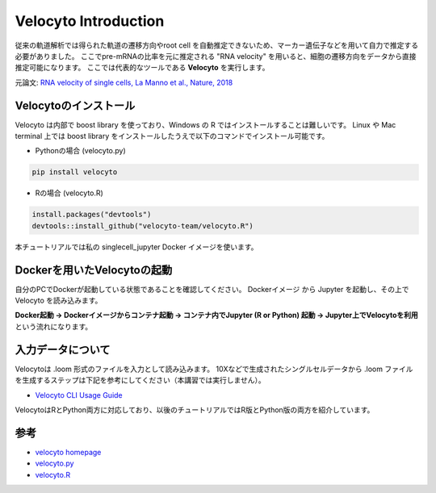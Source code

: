 ================================
Velocyto Introduction
================================

従来の軌道解析では得られた軌道の遷移方向やroot cell を自動推定できないため、マーカー遺伝子などを用いて自力で推定する必要がありました。
ここでpre-mRNAの比率を元に推定される "RNA velocity" を用いると、細胞の遷移方向をデータから直接推定可能になります。 
ここでは代表的なツールである **Velocyto** を実行します。

元論文: `RNA velocity of single cells, La Manno et al., Nature, 2018 <https://www.nature.com/articles/s41586-018-0414-6>`_


Velocytoのインストール
--------------------------------------------

Velocyto は内部で boost library を使っており、Windows の R ではインストールすることは難しいです。
Linux や Mac terminal 上では boost library をインストールしたうえで以下のコマンドでインストール可能です。

- Pythonの場合 (velocyto.py)

.. code-block:: python

    pip install velocyto

- Rの場合 (velocyto.R)

.. code-block:: r

    install.packages("devtools")
    devtools::install_github("velocyto-team/velocyto.R")

本チュートリアルでは私の singlecell_jupyter Docker イメージを使います。

Dockerを用いたVelocytoの起動
-------------------------------
自分のPCでDockerが起動している状態であることを確認してください。
Dockerイメージ から Jupyter を起動し、その上で Velocyto を読み込みます。

**Docker起動 -> Dockerイメージからコンテナ起動 -> コンテナ内でJupyter (R or Python) 起動 -> Jupyter上でVelocytoを利用** という流れになります。


入力データについて
--------------------------------------------
Velocytoは .loom 形式のファイルを入力として読み込みます。
10Xなどで生成されたシングルセルデータから .loom ファイルを生成するステップは下記を参考にしてください（本講習では実行しません）。

- `Velocyto CLI Usage Guide <http://velocyto.org/velocyto.py/tutorial/cli.html>`_

VelocytoはRとPython両方に対応しており、以後のチュートリアルではR版とPython版の両方を紹介しています。

参考
--------------------------------------------

- `velocyto homepage <http://velocyto.org/>`_
- `velocyto.py <http://velocyto.org/velocyto.py/index.html>`_
- `velocyto.R <https://github.com/velocyto-team/velocyto.R>`_
